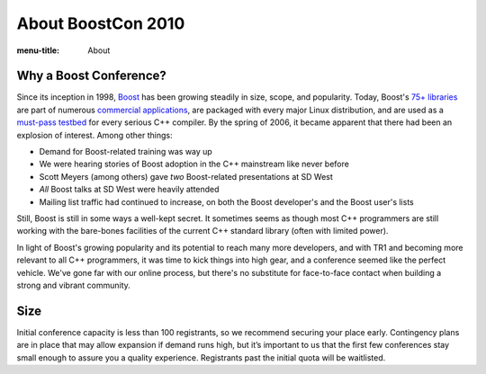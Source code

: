 .. Copyright David Abrahams 2007. Distributed under the Boost
.. Software License, Version 1.0. (See accompanying
.. file LICENSE_1_0.txt or copy at http://www.boost.org/LICENSE_1_0.txt)

About BoostCon 2010
===================

:menu-title: About

Why a Boost Conference?
-----------------------

Since its inception in 1998, Boost_ has been growing steadily in
size, scope, and popularity.  Today, Boost's `75+ libraries`__ are
part of numerous `commercial applications`__, are packaged with
every major Linux distribution, and are used as a `must-pass
testbed`__ for every serious C++ compiler.  By the spring of 2006,
it became apparent that there had been an explosion
of interest.  Among other things:

__ http://boost.org/libs/libraries.htm#Alphabetically
__ http://www.boost.org/doc/html/who_s_using_boost_.html
__ http://news.com.com/2100-1001-965046.html

.. _Boost: http://www.boost.org


- Demand for Boost-related training was way up

- We were hearing stories of Boost adoption in the C++ mainstream
  like never before

- Scott Meyers (among others) gave *two* Boost-related presentations
  at SD West

- *All* Boost talks at SD West were heavily attended

- Mailing list traffic had continued to increase,  on both the
  Boost developer's and the Boost user's lists

Still, Boost is still in some ways a well-kept secret.  It sometimes
seems as though most C++ programmers are still working with the
bare-bones facilities of the current C++ standard library
(often with limited power).  

In light of Boost's growing popularity and its potential to reach
many more developers, and with TR1 and becoming more relevant to
all C++ programmers, it was time to kick things into high
gear, and a conference seemed like the perfect vehicle.  We've gone
far with our online process, but there's no substitute for
face-to-face contact when building a strong and vibrant community.

Size
----

Initial conference capacity is less than 100 registrants, so we
recommend securing your place early.  Contingency plans are in
place that may allow expansion if demand runs high, but it’s
important to us that the first few conferences stay small enough to
assure you a quality experience.  Registrants past the initial
quota will be waitlisted.

